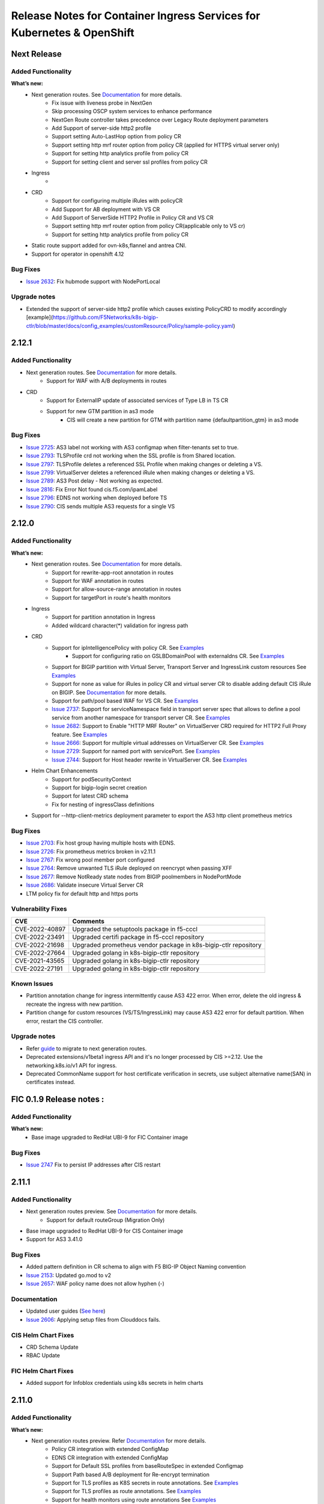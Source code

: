 Release Notes for Container Ingress Services for Kubernetes & OpenShift
=======================================================================

Next Release
-------------

Added Functionality
```````````````````
**What’s new:**
    * Next generation routes. See `Documentation <https://github.com/F5Networks/k8s-bigip-ctlr/tree/master/docs/config_examples/next-gen-routes>`_ for more details.
        * Fix issue with liveness probe in NextGen
        * Skip processing OSCP system services to enhance performance
        * NextGen Route controller takes precedence over Legacy Route deployment parameters
        * Add Support of server-side http2 profile
        * Support setting Auto-LastHop option from policy CR
        * Support setting http mrf router option from policy CR (applied for HTTPS virtual server only)
        * Support for setting http analytics profile from policy CR
        * Support for setting client and server ssl profiles from policy CR
    * Ingress
        *
    * CRD
        * Support for configuring multiple iRules with policyCR
        * Add Support for AB deployment with VS CR
        * Add Support of ServerSide HTTP2 Profile in Policy CR and VS CR
        * Support setting http mrf router option from policy CR(applicable only to VS cr)
        * Support for setting http analytics profile from policy CR
    * Static route support added for ovn-k8s,flannel and antrea CNI.
    * Support for operator in openshift 4.12
Bug Fixes
````````````
* `Issue 2632 <https://github.com/F5Networks/k8s-bigip-ctlr/issues/2632>`_: Fix hubmode support with NodePortLocal

Upgrade notes
``````````````
* Extended the support of server-side http2 profile which causes existing PolicyCRD to modify accordingly [example](https://github.com/F5Networks/k8s-bigip-ctlr/blob/master/docs/config_examples/customResource/Policy/sample-policy.yaml)


2.12.1
-------------

Added Functionality
```````````````````
* Next generation routes. See `Documentation <https://github.com/F5Networks/k8s-bigip-ctlr/tree/master/docs/config_examples/next-gen-routes>`_ for more details.
    * Support for WAF with A/B deployments in routes
* CRD
    * Support for ExternalIP update of associated services of Type LB in TS CR
    * Support for new GTM partition in as3 mode
        * CIS will create a new partition for GTM with partition name {defaultpartition_gtm} in as3 mode

Bug Fixes
````````````
* `Issue 2725 <https://github.com/F5Networks/k8s-bigip-ctlr/issues/2725>`_: AS3 label not working with AS3 configmap when filter-tenants set to true.
* `Issue 2793 <https://github.com/F5Networks/k8s-bigip-ctlr/issues/2793>`_: TLSProfile crd not working when the SSL profile is from Shared location.
* `Issue 2797 <https://github.com/F5Networks/k8s-bigip-ctlr/issues/2797>`_: TLSProfile deletes a referenced SSL Profile when making changes or deleting a VS.
* `Issue 2799 <https://github.com/F5Networks/k8s-bigip-ctlr/issues/2799>`_: VirtualServer deletes a referenced iRule when making changes or deleting a VS.
* `Issue 2789 <https://github.com/F5Networks/k8s-bigip-ctlr/issues/2789>`_: AS3 Post delay - Not working as expected.
* `Issue 2816 <https://github.com/F5Networks/k8s-bigip-ctlr/issues/2816>`_: Fix Error Not found cis.f5.com/ipamLabel
* `Issue 2796 <https://github.com/F5Networks/k8s-bigip-ctlr/issues/2796>`_: EDNS not working when deployed before TS
* `Issue 2790 <https://github.com/F5Networks/k8s-bigip-ctlr/issues/2790>`_: CIS sends multiple AS3 requests for a single VS

2.12.0
-------------

Added Functionality
```````````````````
**What’s new:**
    * Next generation routes. See `Documentation <https://github.com/F5Networks/k8s-bigip-ctlr/tree/master/docs/config_examples/next-gen-routes>`_ for more details.
        * Support for rewrite-app-root annotation in routes
        * Support for WAF annotation in routes
        * Support for allow-source-range annotation in routes
        * Support for targetPort in route's health monitors
    * Ingress
        * Support for partition annotation in Ingress
        * Added wildcard character(*) validation for ingress path
    * CRD
        * Support for ipIntelligencePolicy with policy CR. See `Examples <https://github.com/F5Networks/k8s-bigip-ctlr/blob/master/docs/config_examples/customResource/Policy/sample-policy.yaml>`_
            * Support for configuring ratio on GSLBDomainPool with externaldns CR. See `Examples <https://github.com/F5Networks/k8s-bigip-ctlr/blob/master/docs/config_examples/customResource/ExternalDNS/externaldns-pool-ratio.yaml>`_
        * Support for BIGIP partition with Virtual Server, Transport Server and IngressLink custom resources See `Examples <https://github.com/F5Networks/k8s-bigip-ctlr/tree/master/docs/config_examples/customResource/VirtualServer/partition>`_
        * Support for none as value for iRules in policy CR and virtual server CR to disable adding default CIS iRule on BIGIP. See `Documentation <https://github.com/F5Networks/k8s-bigip-ctlr/tree/master/docs/config_examples/customResource>`_ for more details.
        * Support for path/pool based WAF for VS CR. See `Examples <https://github.com/F5Networks/k8s-bigip-ctlr/tree/master/docs/config_examples/customResource/VirtualServer/pool-waf>`_
        * `Issue 2737 <https://github.com/F5Networks/k8s-bigip-ctlr/issues/2737>`_: Support for serviceNamespace field in transport server spec that allows to define a pool service from another namespace for transport server CR. See `Examples <https://github.com/F5Networks/k8s-bigip-ctlr/tree/master/docs/config_examples/customResource/TransportServer/serviceNamespace>`_
        * `Issue 2682 <https://github.com/F5Networks/k8s-bigip-ctlr/issues/2682>`_: Support to Enable "HTTP MRF Router" on VirtualServer CRD required for HTTP2 Full Proxy feature. See `Examples <https://github.com/F5Networks/k8s-bigip-ctlr/tree/master/docs/config_examples/customResource/VirtualServer/HttpMrfRoutingEnabled>`_
        * `Issue 2666 <https://github.com/F5Networks/k8s-bigip-ctlr/issues/2666>`_: Support for multiple virtual addresses on VirtualServer CR. See `Examples <https://github.com/F5Networks/k8s-bigip-ctlr/tree/master/docs/config_examples/customResource/VirtualServer/virtual-with-multiplevip/>`_
        * `Issue 2729 <https://github.com/F5Networks/k8s-bigip-ctlr/issues/2729>`_: Support for named port with servicePort. See `Examples <https://github.com/F5Networks/k8s-bigip-ctlr/tree/master/docs/config_examples/customResource/VirtualServer/virtual-with-named-port>`_
        * `Issue 2744 <https://github.com/F5Networks/k8s-bigip-ctlr/issues/2744>`_: Support for Host header rewrite in VirtualServer CR. See `Examples <https://github.com/F5Networks/k8s-bigip-ctlr/tree/master/docs/config_examples/customResource/VirtualServer/HostRewrite>`_
    * Helm Chart Enhancements
        * Support for podSecurityContext
        * Support for bigip-login secret creation
        * Support for latest CRD schema
        * Fix for nesting of ingressClass definitions
    * Support for --http-client-metrics deployment parameter to export the AS3 http client prometheus metrics

Bug Fixes
`````````
* `Issue 2703 <https://github.com/F5Networks/k8s-bigip-ctlr/issues/2703>`_: Fix host group having multiple hosts with EDNS.
* `Issue 2726 <https://github.com/F5Networks/k8s-bigip-ctlr/issues/2726>`_: Fix prometheus metrics broken in v2.11.1
* `Issue 2767 <https://github.com/F5Networks/k8s-bigip-ctlr/issues/2767>`_: Fix wrong pool member port configured
* `Issue 2764 <https://github.com/F5Networks/k8s-bigip-ctlr/issues/2764>`_: Remove unwanted TLS iRule deployed on reencrypt when passing XFF
* `Issue 2677 <https://github.com/F5Networks/k8s-bigip-ctlr/issues/2677>`_: Remove NotReady state nodes from BIGIP poolmembers in NodePortMode
* `Issue 2686 <https://github.com/F5Networks/k8s-bigip-ctlr/issues/2686>`_: Validate insecure Virtual Server CR
* LTM policy fix for default http and https ports

Vulnerability Fixes
```````````````````
+------------------+------------------------------------------------------------------+
| CVE              | Comments                                                         |
+==================+==================================================================+
| CVE-2022-40897   | Upgraded the setuptools package in f5-cccl                       |
+------------------+------------------------------------------------------------------+
| CVE-2022-23491   | Upgraded certifi package in f5-cccl repository                   |
+------------------+------------------------------------------------------------------+
| CVE-2022-21698   | Upgraded prometheus vendor package in k8s-bigip-ctlr repository  |
+------------------+------------------------------------------------------------------+
| CVE-2022-27664   | Upgraded golang in k8s-bigip-ctlr repository                     |
+------------------+------------------------------------------------------------------+
| CVE-2021-43565   | Upgraded golang in k8s-bigip-ctlr repository                     |
+------------------+------------------------------------------------------------------+
| CVE-2022-27191   | Upgraded golang in k8s-bigip-ctlr repository                     |
+------------------+------------------------------------------------------------------+

Known Issues
`````````````
* Partition annotation change for ingress intermittently cause AS3 422 error. When error, delete the old ingress & recreate the ingress with new partition.
* Partition change for custom resources (VS/TS/IngressLink) may cause AS3 422 error for default partition. When error, restart the CIS controller.

Upgrade notes
``````````````
* Refer `guide <https://github.com/F5Networks/k8s-bigip-ctlr/blob/master/docs/config_examples/next-gen-routes/migration-guide.md>`_ to migrate to next generation routes.
* Deprecated extensions/v1beta1 ingress API and it's no longer processed by CIS >=2.12. Use the networking.k8s.io/v1 API for ingress.
* Deprecated CommonName support for host certificate verification in secrets,  use subject alternative name(SAN) in certificates instead.

FIC 0.1.9 Release notes :
-------------------------

Added Functionality
```````````````````
**What’s new:**
    * Base image upgraded to RedHat UBI-9 for FIC Container image

Bug Fixes
````````````
* `Issue 2747 <https://github.com/F5Networks/k8s-bigip-ctlr/issues/2747>`_ Fix to persist IP addresses after CIS restart


2.11.1
------

Added Functionality
```````````````````
* Next generation routes preview. See `Documentation <https://github.com/F5Networks/k8s-bigip-ctlr/tree/master/docs/config_examples/next-gen-routes>`_ for more details.
    * Support for default routeGroup (Migration Only)
* Base image upgraded to RedHat UBI-9 for CIS Container image
* Support for AS3 3.41.0

Bug Fixes
`````````
* Added pattern definition in CR schema to align with F5 BIG-IP Object Naming convention
* `Issue 2153 <https://github.com/F5Networks/k8s-bigip-ctlr/issues/2153>`_: Updated go.mod to v2
* `Issue 2657 <https://github.com/F5Networks/k8s-bigip-ctlr/issues/2657>`_: WAF policy name does not allow hyphen (-)

Documentation
`````````````
* Updated user guides (`See here <https://github.com/F5Networks/k8s-bigip-ctlr/tree/master/docs/user_guides/README.md>`_)
* `Issue 2606 <https://github.com/F5Networks/k8s-bigip-ctlr/issues/2606>`_: Applying setup files from Clouddocs fails.

CIS Helm Chart Fixes
````````````````````
* CRD Schema Update
* RBAC Update

FIC Helm Chart Fixes
````````````````````
* Added support for Infoblox credentials using k8s secrets in helm charts


2.11.0
-------------

Added Functionality
```````````````````
**What’s new:**
    * Next generation routes preview. Refer `Documentation <https://github.com/F5Networks/k8s-bigip-ctlr/tree/master/docs/config_examples/next-gen-routes>`_ for more details.
        * Policy CR integration with extended ConfigMap
        * EDNS CR integration with extended ConfigMap
        * Support for Default SSL profiles from baseRouteSpec in extended Configmap
        * Support Path based A/B deployment for Re-encrypt termination
        * Support for TLS profiles as K8S secrets in route annotations. See `Examples <https://github.com/F5Networks/k8s-bigip-ctlr/tree/master/docs/config_examples/next-gen-routes/routes>`_
        * Support for TLS profiles as route annotations. See `Examples <https://github.com/F5Networks/k8s-bigip-ctlr/tree/master/docs/config_examples/next-gen-routes/routes>`_
        * Support for health monitors using route annotations See `Examples <https://github.com/F5Networks/k8s-bigip-ctlr/tree/master/docs/config_examples/next-gen-routes/routes>`_
        * Support to create Health Monitor from the pod liveness probe for routes. Refer `Documentation <https://github.com/F5Networks/k8s-bigip-ctlr/tree/master/docs/config_examples/next-gen-routes>`_ for more details
    * CRD
        * CIS configures GTM configuration in default partition
        * Pool reselect support for VS and TS. `Example for VS <https://github.com/F5Networks/k8s-bigip-ctlr/tree/master/docs/config_examples/customResource/VirtualServer/pool-reselect/vs-with-pool-reselect.yaml>`_ ,
          `Example for TS <https://github.com/F5Networks/k8s-bigip-ctlr/tree/master/docs/config_examples/customResource/TransportServer/tcp-transport-server.yaml>`_
        * Support for allowVlans with policy CR.
        * Support for --cccl-gtm-agent deployment parameter to set the gtm agent
        * Support to provide the same VIP for TS and VS CRs using hostGroup. See `Examples <https://github.com/F5Networks/k8s-bigip-ctlr/tree/master/docs/config_examples/customResource/VirtualServer/virtual-with-hostGroup>`_
        * :issues:`2420` Support for nodeMemberLabel in Transport Server pool. See `Examples <https://github.com/F5Networks/k8s-bigip-ctlr/tree/master/docs/config_examples/customResource/TransportServer/>`_
        * :issues:`2469` Support for virtual server grouping by hostgroup across namespaces.From 2.11, hostGroup should be unique across namespaces.See `Examples <https://github.com/F5Networks/k8s-bigip-ctlr/tree/master/docs/config_examples/customResource/VirtualServer/virtual-with-hostGroup>`_
        * :issues:`2585` Support for multiple clientssl & serverssl profiles in TLS Profiles. See `Examples <https://github.com/F5Networks/k8s-bigip-ctlr/tree/master/docs/config_examples/customResource/VirtualServer/virtual-with-hostGroup>`_
        * :issues:`2637` Support for custom persistence profile. See `Examples <https://github.com/F5Networks/k8s-bigip-ctlr/tree/master/docs/config_examples/customResource/VirtualServer/persistenceProfile>`_

    * Ingress
        * Support for Translate Address annotation in ingress.
        * Support for sslProfile in HTTPS health monitors for ingress. `Examples <https://github.com/F5Networks/k8s-bigip-ctlr/tree/master/docs/config_examples/ingress/networkingV1/>`_

Bug Fixes
````````````
* :issues:`2581` IPAM to provide the same IP for different TS
* :issues:`2586` Update ExternalIP of associated services of Type LB for VS and IngressLink CR
* :issues:`2609` TargetPort support for string with NPL
* :issues:`2626` Process IngressLink on K8S node update
* Fix to remove old ingress monitor when type gets modified
* Fix to send AS3 declaration for the recreated domain after IPAM controller restart

FIC Helm Chart Fixes
``````````````````````
* :issues:`130` IPAM Helm Deployment strategy should be recreate


2.10.1
-------------
Bug Fixes
````````````
* Fix to monitor NGINX+ service changes
* :issues:`2582` Fix issue with inconsistent pool names for VS
* :issues:`2596` Fix invalid property name with serviceAddress
* :issues:`2570` Fix for TLSProfile doesn't get updated when K8s secret changes
* :issues:`2394` Fix to set ingress https monitor send string
* :issues:`2549` Fix trafficGroup regex
* :issues:`2492` Fix for shared pool not working in nodePort mode


2.10.0
-------------

Added Functionality
```````````````````

**What’s new:**
    * Next generation routes preview. Refer `Documentation <https://github.com/F5Networks/k8s-bigip-ctlr/tree/master/docs/config_examples/next-gen-routes>`_ for more details
        * Added new base config block for TLSCiphers in global extended ConfigMap. See `Examples <https://github.com/F5Networks/k8s-bigip-ctlr/tree/master/docs/config_examples/next-gen-routes/configmap>`_
        * Support for namespaceLabel in global extended ConfigMap. See `Examples <https://github.com/F5Networks/k8s-bigip-ctlr/tree/master/docs/config_examples/next-gen-routes/configmap>`_
        * Support for BigIP ClientSSL/ServerSSL profile reference in global extended ConfigMap. See `Examples <https://github.com/F5Networks/k8s-bigip-ctlr/tree/master/docs/config_examples/next-gen-routes/configmap>`_
        * Support for allowSourceRange in global & local extended ConfigMap. See `Examples <https://github.com/F5Networks/k8s-bigip-ctlr/tree/master/docs/config_examples/next-gen-routes/configmap>`_
        * rewrite-target-url support via route annotations. See `Examples <https://github.com/F5Networks/k8s-bigip-ctlr/tree/master/docs/config_examples/next-gen-routes/routes>`_
        * Load Balancing support via route annotation. See `Examples <https://github.com/F5Networks/k8s-bigip-ctlr/tree/master/docs/config_examples/next-gen-routes/routes>`_
        * Support for AB Deployment in routes
    * CRD:
        * allowSourceRange support for VirtualServer CRs and Policy CRs. See `Examples <https://github.com/F5Networks/k8s-bigip-ctlr/tree/master/docs/config_examples/customResource/>`_
        * Added support for TCP Health Monitor support in VS CRs. See `Examples <https://github.com/F5Networks/k8s-bigip-ctlr/tree/master/docs/config_examples/customResource/VirtualServer/HealthMonitor>`_
        * Added support for multiple monitors in VS and TS CRs. See `Examples <https://github.com/F5Networks/k8s-bigip-ctlr/tree/master/docs/config_examples/customResource/`_
        * SCTP support for Transport Server Custom Resource. See `Examples <https://github.com/F5Networks/k8s-bigip-ctlr/tree/master/docs/config_examples/customResource/TransportServer>`_
        * :issues:`2201` Support for linking existing health monitor on bigip with virtualSever and TransportServer CRs. See `Examples <https://github.com/F5Networks/k8s-bigip-ctlr/tree/master/docs/config_examples/customResource/>`_
        * :issues:`2361` Allow monitoring of an alias port in VirtualServer and TransportServer. See `Examples <https://github.com/F5Networks/k8s-bigip-ctlr/tree/master/docs/config_examples/customResource/>`_
        * :issues:`1933` Added serviceNamespace field in Pools for VirtualServer CR that allows to define a pool service from another namespace in a Virtual server CR.
          See `Examples <https://github.com/F5Networks/k8s-bigip-ctlr/tree/master/docs/config_examples/customResource/>`_

    * Ingress:
        * Added support to configure netmask for Virtual Server for Ingress. See `Examples <https://github.com/F5Networks/k8s-bigip-ctlr/tree/master/docs/config_examples/ingress/>`_
    * Support for Cilium CNI (>=v1.12.0) in kubernetes cluster
    * Support for --log-file deployment parameter to store the CIS logs in a file
    * Support for AS3 3.38.0
    * Support for operator in openshift 4.10 & openshift 4.11


Bug Fixes
````````````
* Fix CIS continuous processing of ingress belonging to unmanaged ingress class
* :issues:`2325` Supporting Prometheus service in CRDs
* :issues:`2158` CIS send logs to file from container
* :issues:`2345` CIS crash due to Route Profiles
* :issues:`2507` Monitor name by accident includes health check command
* :issues:`2413` Hyphens/dashes not allowed in VirtualServer pool path


2.9.1
-------------

CIS Compatibility
```````````````````
**CIS is now compatible with:**
    * Kubernetes 1.23
    * OCP 4.10 with OVN & SDN CNI

Bug Fixes
````````````
* :issues:`2336` Fix confusing EDNS Pool name
* :issues:`2337` Fix for EDNS pool deletion with invalid server config
* :issues:`2484` Fix scalability issue of LB services with IPAM processing
* :issues:`2464` Fix pool members empty issue with HubMode
* :issues:`2308` Fix ARP deletion in filter-tenant mode
* Fix Invalid traffic Allow in Ingress with Custom HTTP Port

CIS Helm Chart Fixes
``````````````````````
* :issues:`2422` Fix securityContext wrong indentation
* :issues:`2434` Helm install values.yaml results in a bad image format
* Updated links in helm values.yaml documentation

FIC Helm Chart Fixes
``````````````````````
* :issues:`104` Fix modifying invalid ipamLabel for a typeLB service
* :issues:`96` Added PVC creation to Helm charts
* :issues:`102` Added tolerations support with Helm charts
* Added support for multiple infoblox labels with Helm charts


2.9.0
-------------
Added Functionality
```````````````````

**What’s new:**
    * Next generation routes preview. Refer `Documentation <https://github.com/F5Networks/k8s-bigip-ctlr/tree/master/docs/config_examples/next-gen-routes>`_ for more details
        * Multiple VIP and partition support for routes
    * CRD:
        * LoadBalancingMethod support for VirtualServer and TransportServer CRs. See `Examples <https://github.com/F5Networks/k8s-bigip-ctlr/tree/master/docs/config_examples/customResource/>`_
        * DoS Protection Profile support for VirtualServer, TransportServer and Policy CRs. See `Examples <https://github.com/F5Networks/k8s-bigip-ctlr/tree/master/docs/config_examples/customResource/>`_
        * Bot Defense Profile support for VirtualServer and Policy CRs. See `Examples <https://github.com/F5Networks/k8s-bigip-ctlr/tree/master/docs/config_examples/customResource/>`_
        * Protocol profile(client) support for TransportServer and Policy CRs. See `Examples <https://github.com/F5Networks/k8s-bigip-ctlr/tree/master/docs/config_examples/customResource/>`_
        * OneConnect profile support added for VirtualServer CRs. See `Examples <https://github.com/F5Networks/k8s-bigip-ctlr/tree/master/docs/config_examples/customResource/>`_
        * Custom TCP Client and Server profile support added for VirtualServer, TransportServer and Policy CRs. See `Examples <https://github.com/F5Networks/k8s-bigip-ctlr/tree/master/docs/config_examples/customResource/>`_
        * SNAT pool name support in Policy CR for VirtualServer, TransportServer CRs. See `Example <https://raw.githubusercontent.com/F5Networks/k8s-bigip-ctlr/master/docs/config_examples/customResource/Policy/sample-policy.yaml>`_
        * Custom pool name support in VirtualServer and TransportServer CRs. See `Example <https://github.com/F5Networks/k8s-bigip-ctlr/tree/master/docs/config_examples/customResource/VirtualServer/customPoolName>`_
        * GTM global-availability LB method and order precedence support with EDNS CRs. See `Examples <https://github.com/sravyap135/k8s-bigip-ctlr/tree/master/docs/config_examples/customResource/ExternalDNS>`_
    * Service Type LoadBalancer:
        * SCTP protocol support in Services of type LoadBalancer. See `official documentation <https://kubernetes.io/docs/concepts/services-networking/network-policies/#sctp-support>`_
        * Added support for attaching Policy CRD as an annotation
            * SNAT pool name support in policy CR. See `Examples <https://github.com/F5Networks/k8s-bigip-ctlr/tree/master/docs/config_examples/customResource/>`_
    * ConfigMap:
        * :issues:`2326` Support for Configmap resource with NodePortLocal mode
    * Routes :
        * Added support for route admit status for rejected legacy and next gen routes

    * Added support for AS3 3.36, OCP 4.9
* Helm Chart Enhancements:
    * Support for latest CRD schema
    * issues:`2387` Inconsistent use of value in f5-bigip-ctlr helm chart

Bug Fixes
````````````
* :issues:`2224` Selecting Load Balancing method on VS CRD
* :issues:`2323` Fixed file and examples links in ingresslink document
* :issues:`2151` Fix for adding unique pool members only to AS3 declaration with AS3 configmap
* SR : Added fix for CIS crash with routes
* Fix for different service Port and target port with CRs

Upgrade notes
``````````````
* Some of the new features require an update to Custom resource definition file.

FIC 0.1.8 Release notes :
-------------------------
Added Functionality
```````````````````
* Support for label with multiple IP ranges with comma seperated values :issues:`101`. See `documentation <https://raw.githubusercontent.com/F5Networks/f5-ipam-controller/main/docs/config_examples/f5-ip-provider/ipv4-addr-range-default-provider-deployment.yaml>`_

Bug Fixes
````````````
* :issues:`115` Reference handled properly in Database table

Known Issues
`````````````
* Appending new pool to existing range using the comma operator triggers FIC to reassign the newIP with new IP pool for the corresponding ipamLabel domains/keys


2.8.1
-------------
Bug Fixes
````````````
* :issues: 2030  Changes to Ingress resource ServicePort are now reflected on BIG-IP.
* :issues: 2205  Bulk deletion of EDNS handled properly.
* :issues: 2255  ServicePort is now optional and multi-port service handled properly in ConfigMaps.
* :issues: 2164  CIS properly updates configuration in BIGIP when configured with agent CCCL and log-level DEBUG.
* :issues: 2191  CIS properly logs iApps when configured with agent CCCL.
* :issues: 2220  CRD VirtualServer status reported correctly when using hostGroup.
* :issues: 2209  ConfigMap errors logs now contain ConfigMap name and namespace.
* SR - CIS configured in CCCL agent mode properly updates BIG-IP when there are no backend pods to iApps ConfigMaps

FIC Bug Fixes
````````````````
* :issues: 98  IPAM Storage initialisation handled properly.

2.8.0
-------------
Added Functionality
```````````````````

**What’s new:**
    * CRD:
        * Persistence Profile support for VirtualServer, TransportServer and Policy CRs. See `Examples <https://github.com/F5Networks/k8s-bigip-ctlr/tree/master/docs/config_examples/customResource/>`_
        * Added support for host in TransportServer and IngressLink CR. See `Examples <https://github.com/F5Networks/k8s-bigip-ctlr/tree/master/docs/config_examples/customResource/>`_
        * Added support for multiple health monitors in EDNS resource, Refer `Documentation <https://github.com/F5Networks/k8s-bigip-ctlr/tree/master/docs/config_examples/customResource/ExternalDNS>`_
    * NodePortLocal(NPL) Antrea CNI feature support added to Ingress and Virtual Server Custom Resource, Refer `Documentation <https://github.com/F5Networks/k8s-bigip-ctlr/tree/master/docs/config_examples/NodePortLocal>`_
    * Helm Chart Enhancements:
        * Support for latest CRD schema

Bug Fixes
````````````
* Added fix for processing oldest route when same host and path in routes
* Added fix for cis crash with routes
* :issues: 2212  Fix ExternalDNS adds both VSs to a Wide IP pool with using "httpTraffic: allow" with VS CR
* :issues: 2221  Fixed Error in CIS logs while deleting multiple VS CRD
* :issues: 2222  Fix deleting VirtualServer using hostGroup
* :issues: 2233  TS and VS CRD don't detect the pool members for grafana service
* :issues: 2234  Fix for CIS crash with subsequent creation and deletion of wrong ConfigMap
* :issues: 2077  CIS deletes all existing ARP on restart and recreates it, which affects traffic

2.7.1
-------------
Bug Fixes
````````````
* Optimized processing of ConfigMaps with FilterTenants enabled
* Added support for multihost VS policy rules for same path and service backend combination
* Improved error handling with EDNS Custom resource
* :issues: 1872 Support protocol UDP in Services of type LoadBalancer
* :issues: 1918 ExternalDNS adds both VSs to a Wide IP pool
* :issues: 2051 Fix AS3 Postdelay issue when error occurs
* :issues: 2077 Fix recreating ARPs when CIS restarts
* :issues: 2172 Fix Endpoint NodeName validation issue
* Helm Chart Enhancements:
    - issues: 2184 Helm Chart ClusterRole does not have correct permissions

FIC Enhancements
````````````````
* Added support for FIC installation using Helm Charts, Refer `Documentation <https://github.com/F5Networks/f5-ipam-controller/blob/main/helm-charts/f5-ipam-controller/README.md>`_
* Added support for FIC installation using OpenShift Operator

Known issues
````````````
* CIS does not delete the arp entries immediately from BigIP, When we remove all the endpoints for a service in cccl mode,
* Unable to pass multiple infoblox labels to FIC helm charts & OpenShit Operator
* Deletion of EDNS resource not removing Wide IP config from BigIP intermittently
* CIS sends the failed tenant declaration every 30 secs with filter-tenant parameter when a 422 error occurs in as3 response

Upgrade notes
``````````````
* Moving from CIS > 2.6 with IPAM, see troubleshooting guide for IPAM issue ``ipams.fic.f5.com not found``. Refer `Troubleshooting Section <https://github.com/F5Networks/f5-ipam-controller/blob/main/docs/faq/README.md>`_
* Moving to CIS > 2.4.1 requires update to RBAC and CR schema definition before upgrade. See `RBAC <https://raw.githubusercontent.com/F5Networks/k8s-bigip-ctlr/master/docs/config_examples/rbac/clusterrole.yaml>`_ and `CR schema <https://raw.githubusercontent.com/F5Networks/k8s-bigip-ctlr/master/docs/config_examples/customResourceDefinitions/customresourcedefinitions.yml>`_


2.7.0
-------------
Added Functionality
```````````````````

**What’s new:**
    * CRD:
        * Policy CR support for VirtualServer and TransportServer CR. `Examples <https://github.com/F5Networks/k8s-bigip-ctlr/tree/master/docs/config_examples/customResource/Policy>`_
        * Support for L3 WAF, L7 Firewall policy and various profiles.
        * IPv6 address support for VirtualServer, TransportServer CR and ServiceTypeLB service. `Examples <https://raw.githubusercontent.com/F5Networks/k8s-bigip-ctlr/master/docs/config_examples/customResource/VirtualServer/virtual-server-name-address/custom-ipv6-virtual-server-address.yaml>`_
        * Wildcard domain name support with TLSProfile and VirtualServer. `Examples <https://github.com/F5Networks/k8s-bigip-ctlr/tree/master/docs/config_examples/customResource/VirtualServer/virtual-with-wildcard-domain>`_
        * Multi-host support in VirtualServer CR using hostgroup parameter. `Examples <https://github.com/F5Networks/k8s-bigip-ctlr/tree/master/docs/config_examples/customResource/VirtualServer/virtual-with-hostGroup>`_
        * New Status column for VirtualServer and TransportServer CR. `GitHub issue <https://github.com/F5Networks/k8s-bigip-ctlr/issues/1659>`_
        * EDNS:
            * TCP type monitor support for EDNS
            * Renamed EDNS resource name from externaldnss to externaldns. `CRD definition <https://github.com/F5Networks/k8s-bigip-ctlr/blob/master/docs/config_examples/customResourceDefinitions/customresourcedefinitions.yml#L370>`_
    * ConfigMap:
        * Tenant based AS3 declarations support for configmaps using ``--filter-tenants`` deployment option.
    * Ingress:
        * Named service port reference for ingresses. `GitHub issue <https://github.com/F5Networks/k8s-bigip-ctlr/issues/2031>`_
    * Helm Charts:
        * Support for latest CRD schema

**CIS is now compatible with:**
    * Kubernetes 1.22
    * OCP 4.9 with OVN
    * AS3 3.30

Bug Fixes
````````````
* :issues:1684 [EDNS] CIS tries to remove non-existing monitor from GTM pool
* :issues:1873 Enable /metrics endpoint with crd mode
* :issues:1916 Display IPAM provided IPaddress for TransportServer
* :issues:2014 Allow type LoadBalancer with different TargetPort and Port values
* :issues:2016,2102 Fix for crash while validating secrets
* :issues:2025 Support 'sni-server-name' for GTM HTTPS Monitor
* :issues:2087 Enable nodeMemberLabel regex to support common node labels
* :issues:2053 Remove ECDSA cert SNI support for OpenShift Routes - Revert :issue:1723
* Restructured docs examples directory
* Improved performance while processing VS, services and endpoint resources

Note
````
* Renamed EDNS resource name from externaldnss to externaldns. Refer to latest EDNS CRD definition `here <https://github.com/F5Networks/k8s-bigip-ctlr/blob/master/docs/config_examples/customResourceDefinitions/customresourcedefinitions.yml#L370>`_. This latest EDNS schema is compatible only with CIS version >=2.7.0
* Validated IPv6 with calico CNI on k8s 1.22 setup
* Log4j vulnerability does not impact CIS and FIC code base ☺️

Known issues
````````````
* Policy CRD integration with TS CRD has few issues.
* Wildcard hostname in VS CRD doesn’t match the parent domain
* When root domain and wildcard domain refer to same VSAddress, CIS is not working as expected

FIC 0.1.6 Release notes :
-------------------------
Added Functionality
```````````````````
* IPv6 address range configuration support with default f5-ip-provider. `Example <https://raw.githubusercontent.com/F5Networks/f5-ipam-controller/main/docs/config_examples/f5-ip-provider/ipv6-addr-range-default-provider-deployment.yaml>`_


2.6.1
-------------
Bug Fixes
`````````
* Added the complete path for datagroups in http redirect irule
* Added RouteDomain support for AS3 resources
* :issues: 2032 EDNS will not work if both Virtual Server CRD and EDNS CRD applied at the same time
* :issues: 2012 Invalid Pool Name passed to AS3
* :issues: 1931 Cannot disable IngressClass in HelmChart
* :issues: 1911 CIS delete all exist vs when cis pod restarting
* :issues: 1792 EDNS fails to link WIP to Pool, error says "last-resort-pool" needs value in bipctrl log

2.6.0
-------------
Added Functionality
```````````````````
* CIS now compatible with OpenShift 4.8.12
  - Validated with OpenShift SDN and OVN-Kubernetes with hybridOverlay.
* CIS supports IP address assignment to IngressLink Custom Resources using F5 IPAM Controller(See `documentation <https://github.com/F5Networks/k8s-bigip-ctlr/tree/master/docs/config_examples/customResource/IngressLink/ingressLink-with-ipamLabel>`_)
* CIS validates IPV6 address in bigip-url & gtm-bigip-url parameter

Bug Fixes
`````````
* :issues: 1679 CIS requires GTM parameter in CIS declaration even if GTM runs on the same BIG-IP
* :issues:1888 Unable to upgrade from 2.2.0 (or below) to 2.2.1 (or above)
* :issues: 1941 CIS 2.5 output DEBUG log even with --log-level=INFO configured
* Fixes issue with deletion of monitor with EDNS custom resource deletion


Performance Improvements
````````````````````````
* Improved EDNS Performance
  New VirtualServer creation triggers processing of only associated EDNS resources.
* Improved ingress Performance

Known Issues
````````````
* EDNS with https monitor is not properly supported.


F5 IPAM Controller v0.1.5
`````````````````````````
Added Functionality
```````````````````
* F5 IPAM Controller supports InfoBlox (See `FIC release notes <https://github.com/F5Networks/f5-ipam-controller/blob/main/docs/RELEASE-NOTES.rst>`_)


2.5.1
-------------

Bug Fixes
`````````
* :issues: 1921 Plain text login and password in process status on node that is running controller.
* :issues: 1849 Fix VirtualServer CRD processing which share same IP and different port.
* CIS now supports:
    * Deletion of old F5IPAM CR which is not in use.
    * Skipping certificate validation for passthrough routes.
    * Update/delete of Ingress V1 annotation with shared IP.
* OpenShift operator doesn't fail to install multiple CIS instances due to already existing CRD's.


Vulnerability Fixes
```````````````````
+------------------+------------------------------------------------------------------+
| CVE              | Comments                                                         |
+==================+==================================================================+
| CVE-2019-19794   | Upgraded the miekg Go DNS package in CIS repository              |
+------------------+------------------------------------------------------------------+

2.5.0
-------------

Added Functionality
```````````````````
* CIS now compatible with:
    - Kubernetes 1.21
    - OpenShift 4.7.13 with OpenShift SDN
    - AS3 3.28

* Added support for:
    - Multiport Service and Health Monitor for Service type LoadBalancer in CRD mode. Refer for `examples <https://github.com/F5Networks/k8s-bigip-ctlr/tree/master/docs/config_examples/customResource/serviceTypeLB>`_.
    - :issues: 1824 Support for Kubernetes networking.k8s.io/v1 Ingress and IngressClass. Refer for `examples <https://github.com/F5Networks/k8s-bigip-ctlr/tree/master/docs/config_examples/ingress/networkingV1>`_.
    - For networking.k8s.io/v1 Ingress, add multiple BIGIP SSL client profiles with annotation ``virtual-server.f5.com/clientssl``. Refer for `examples <https://github.com/F5Networks/k8s-bigip-ctlr/tree/master/docs/config_examples/ingress/networkingV1>`_.
    - OpenShift route annotations ``virtual-server.f5.com/rewrite-app-root`` (`examples <https://raw.githubusercontent.com/F5Networks/k8s-bigip-ctlr/master/docs/config_examples/routes/sample-route-rewrite-app-root.yaml>`_) and ``virtual-server.f5.com/rewrite-target-url`` (`examples <https://raw.githubusercontent.com/F5Networks/k8s-bigip-ctlr/master/docs/config_examples/routes/sample-route-rewrite-target-url.yaml>`_) with agent AS3.
    - :issues: 1570 iRule reference in TransportServer CRD.  Refer for `examples <https://github.com/F5Networks/k8s-bigip-ctlr/tree/master/docs/config_examples/customResource/TransportServer>`_.
    - CIS deployment configuration options:
         * ``--periodic-sync-interval`` - Configure the periodic sync of Kubernetes resources.
         * ``--hubmode`` - Enable Support for ConfigMaps to monitor services in same and different namespaces.
         * ``--disable-teems`` - Configure to send anonymous analytics data to F5.
* CIS now monitors changes to Kubernetes Secret resource.
* Improved performance while processing Ingress resources.
* CIS in AS3 agent mode now adds default cipher groups to SSL profiles for TLS v1.3.
* CIS now supports `F5 IPAM Controller 0.1.4 <https://github.com/F5Networks/f5-ipam-controller/blob/main/docs/RELEASE-NOTES.rst>`_.

* Helm Chart Enhancements includes:
    - Latest CRD schemas
    - IngressClass installation

Bugs Fixes
``````````
* CIS now properly adds nodes as pool members (in NodePort mode).


Known Issues
````````````
* For improved performance, configure CIS deployment with ``--periodic-sync-interval`` more than 300 seconds. OpenShift Routes with termination Passthrough get processed post this interval.

Before upgrade to 2.5
`````````````````````
* CIS 2.5 supports Kubenetes networking.k8s.io/v1 Ingress and IngressClass. With Kubernetes > 1.18, 
    - Reconfigure CIS `ClusterRole <https://raw.githubusercontent.com/F5Networks/k8s-bigip-ctlr/master/docs/config_examples/rbac/clusterrole.yaml>`_ - we removed `resourceName` to monitor all secrets.
    - Create `IngressClass <https://raw.githubusercontent.com/F5Networks/k8s-bigip-ctlr/master/docs/config_examples/ingress/networkingV1/example-default-ingress-class.yaml>`_ before version upgrade.
* To upgrade CIS using operator in OpenShift, 
    - Install `IngressClass <https://raw.githubusercontent.com/F5Networks/k8s-bigip-ctlr/master/docs/config_examples/ingress/networkingV1/example-default-ingress-class.yaml>`_ manually. 
    - Install `CRDs <https://raw.githubusercontent.com/F5Networks/k8s-bigip-ctlr/master/docs/config_examples/customResourceDefinitions/customresourcedefinitions.yml>`_ manually if using CIS CustomResources (VirtualServer/TransportServer/IngressLink).


F5 IPAM Controller v0.1.4
``````````````````````````

Added Functionality
```````````````````
* F5 IPAM Controller supports InfoBlox (Preview - Available for VirtualServer CR only. See `documentation <https://github.com/F5Networks/f5-ipam-controller/blob/main/README.md>`_).


2.4.1
-------------
Added Functionality
```````````````````
* CIS supports `F5 IPAM Controller 0.1.3 <https://github.com/F5Networks/f5-ipam-controller/blob/main/docs/RELEASE-NOTES.rst>`_.
* Helm Chart Enhancements:
    - Added support for multiple namespace configuration parameter with CIS operator.

Bug Fixes
`````````
* :issues: 1737 Inconsistent ordering of policy rules when adding an Ingress path.
* :issues: 1808 K8S BIG-IP Controller upload old certificate to BIG-IP.
* Stale IPAM CR configuration gets deleted on CIS restart.
* IPAM allocated IP address now populates for VirtualServer under VSAddress column.
* CIS supports endpoints created without nodeNames in Cluster mode for Headless Service.
* Updated helm charts to support IBM platform certification.

Vulnerability Fixes
```````````````````
+------------------+------------------------------------------------------------------+
| CVE              | Comments                                                         |
+==================+==================================================================+
| CVE-2020-36242   | Upgraded cryptography package in f5-common-python repository     |
+------------------+------------------------------------------------------------------+
| CVE-2020-25659   | Upgraded cryptography package in f5-cccl repository              |
+------------------+------------------------------------------------------------------+
| CVE-2020-14343   | Upgraded PyYAML package in f5-cccl repository                    |
+------------------+------------------------------------------------------------------+

Limitations
```````````
Due to changes in the BIG-IP Python API, CIS EDNS no longer functions correctly. EDNS will be moving to the AS3 API in the upcoming release


2.4.0
-------------
Added Functionality
```````````````````
* CIS is now compatible with:
    -  Kubernetes 1.20
* CIS supports IP address assignment to kubernetes service type LoadBalancer using `F5 IPAM Controller <https://github.com/F5Networks/f5-ipam-controller/releases>`__. Refer for `Examples <https://github.com/F5Networks/f5-ipam-controller/blob/main/README.md>`_.
* CIS supports IP address assignment to TransportServer Custom Resources using `F5 IPAM Controller <https://github.com/F5Networks/f5-ipam-controller/releases>`__. Refer for `Examples <https://github.com/F5Networks/f5-ipam-controller/blob/main/README.md>`_.
* Added support for defaultRouteDomain in custom resource mode.
* CIS supports service address reference in VirtualServer and TransportServer Custom Resources.
* Integrated the IngressLink mode with CRD mode.
* CIS supports implicit Health Monitor for IngressLink resource.
* Improved data group handling for VirtualServer custom resource.
* Helm Chart Enhancements:
    - Updated the Custom Resource Definitions for VirtualServer and TransportServer resources.
    - Added the IngressLink Custom Resource installation using Helm charts.
    - Updated the RBAC to support service type LoadBalancer.

Bug Fixes
`````````
* SR - Fix continuous overwrites with iApp in cccl mode.
* :issues: 1573 Added support for type UDP Transport Server CRD.
* :issues: 1723 BIG-IP selects wrong certificate with ECDSA-signed certificate.
* :issues: 1645 Certificate-check added in CISv2.2.2 logs too often.
* :issues: 1730 Partition default_route_domain is being reset while creating VirtualServer via CRD to 0.
* :issues: 1767 HTTPs redirect Data Group entry not cleaned up.

Vulnerability Fixes
```````````````````
+------------------+----------------------------------------------------------------+
| CVE              | Comments                                                       |
+==================+================================================================+
| CVE-2020-1747    | Upgraded the PyYaml package in f5-cccl repository              |
+------------------+----------------------------------------------------------------+
| CVE-2020-25659   | Removed unused package cryptography in f5-cccl repository      |
+------------------+----------------------------------------------------------------+

Limitations
```````````
* :issues: 1508 VXLAN tunnel name starting with prefix "k8s" is not supported. CIS uses prefix "k8s" to differentiate managed and user created resources.


2.3.0
-------------
Added Functionality
```````````````````
* CIS supports IP address assignment to Virtual Server CRD using `F5 IPAM Controller <https://github.com/F5Networks/f5-ipam-controller/releases>`__. Refer for `Examples <https://github.com/F5Networks/f5-ipam-controller/blob/main/README.md>`_.
* CIS allows user to leverage Virtual IP address using either `F5 IPAM Controller <https://github.com/F5Networks/f5-ipam-controller/releases>`__ or virtualServerAddress field in VirtualServer CRD
* Support Passthrough termination for TLS CRD
* Added support for AS3 schema minor versions
* :issues: 1631 Support `caCertificate` for OpenShift Routes
* :issues: 1571 iRule reference for VirtualServer CRDs
* :issues: 1592 :issues:`1621` Enabling VLANS for VirtualServer and TransportServer CRDs
* Updated CR Kind from `NginxCisConnector` to `IngressLink`
* Helm Chart Enhancements:
    - Added Support for `livenessProbe <https://github.com/F5Networks/charts/issues/34>`_, `ReadinessProbe <https://github.com/F5Networks/charts/issues/34>`_, `nodeSelectors <https://github.com/F5Networks/charts/issues/38>`_, `tolerations <https://github.com/F5Networks/charts/issues/38>`_.
    - :issues: 1632  Added Support for skipping CRDs.

Bug Fixes
`````````
* :issues: 1457 Each Client request get logged on BIG-IP when http2-profile associated to VS
* :issues: 1458 CISv2.1.0 does not delete LTM-Policy reset-rule when removed the whitelist-source-range OpenShift annotation
* :issues: 1498 openshift_passthrough_irule could not set the variable "$dflt_pool" correctly when http/2-profile linked to VS
* :issues: 1565 Logs should distinguish configmap and Ingress errors
* :issues: 1641 Debug log sKey.ServiceName in syncVirtualServer
* :issues: 1671 TransportServer assigns wrong pool/service
* SR: CIS fail to update pod arp on BigIP,"Attempted to mutate read-only attribute(s)"
* CIS allowing to access all non-belonging pool members from a single reachable VIP in CRD mode.

Limitations
```````````
* For AB routes HTTP2 traffic does not distribute properly when http2-profile associated to VS
* Workaround for CIS in `IPAM mode <https://github.com/F5Networks/f5-ipam-controller/blob/main/README.md>`_.
* Removing virtualServerAddress field from VSCRD in non-IPAM mode may flush corresponding BIGIP configuration


2.2.3
-------------
Bug Fix
`````````
* :issues: 1646 Virtual Server demoted from CMP when updating to CISv2.2.2


2.2.2
-------------
Added Functionality
```````````````````
* CIS is now compatible with:
    -  OpenShift 4.6.4.
    -  Kubernetes 1.19
    -  BIGIP v16
    -  AS3 3.25.
* CIS handles validation of BIG-IP ClientSSL/ServerSSL.
* Support for error handling in CRDs.

Bug Fixes
`````````
* :issues: 1557 iRule openshift_passthrough_irule logs various TCL errors.
* :issues: 1584 iRule openshift_passthrough_irule logs TCL errors - can't read "tls_extensions_len”.
* :issues: 1602 ConfigMap not working for 2.2.1 but works for 2.2.0.
* SR - CIS now properly handles incorrect configMap with syntax errors.
* CIS now log messages when processing multiple EDNS.
* CIS now handles the duplicate and invalid routes properly.
* CIS now updates global parameters SNAT by every Virtual server pointing to the same hostname.
* CIs handles duplicate path issue with virtual server pointing to same host or virtual address.
* CIS handles MAC address parsing issue with new flannel versions.
* CIS now processes configMap updates properly.


2.2.1
-------------
Added Functionality
```````````````````
* CIS is now compatible with:
    -  OpenShift 4.6.4.
    -  AS3 3.24.
* CIS supports OVN-Kubernetes CNI for Standalone and HA with OSCP 4.5.
* External DNS CRD – Preview available in CRD mode.
    -  Supports single CIS to configure both LTM and GTM configuration.
    -  Supports external DNS for GTM configuration.
    -  Create wide-IP on BigIP using Virtual server CRD's domain name
    -  Multi cluster support for same domain
    -  Health montior support for monitoring GSLB pools
    -  CIS deployment parameter added `--gtm-bigip-url`, `--gtm-bigip-username`, `--gtm-bigip-password` and `--gtm-credentials-directory` for External DNS.
    -  `CRD schema definition for External DNS <https://raw.githubusercontent.com/F5Networks/k8s-bigip-ctlr/master/docs/config_examples/customResourceDefinitions/customresourcedefinitions.yml>`_.
    -  `CRD examples <https://github.com/F5Networks/k8s-bigip-ctlr/tree/master/docs/config_examples/customResource/ExternalDNS>`_.

Bug Fixes
`````````
* :issues: 1464 CIS AS3 does not support k8s services has multiple port.
* :issues: 1391 Expose Kubernetes api services via F5 ingress crashes CIS.
* :issues: 1527 Service Discovery logs not being output.
* SR - Fix for concurrent map read and write with configmap processing.
* SR - Improved performance by skipping the processing of endpoints for unassociated services

Limitations
```````````
* On updating or deleting CIS virtual server CRD's virtualServerAddress for a domain, CIS does not update the GSLB pool members.
* CIS is unable to delete the Wide-IP without Health Monitor.
* CIS is unable to delete the Health Monitor when there are no virtual server CRD available for a domain name.

2.2.0
-------------
Added Functionality
`````````````````````
**Custom Resource Definition (CRD)**

* Multiple ports in a single service.
* `TrasnsportServer` Custom Resource.
* VirtualServer Custom Resource without Host Parameter.
* Share Nodes implementation for CRD, Ingress and Routes.
* WAF Integration.
* SNAT in VirtualServer CRD.
* Option to configure Virtual address port.
* App-Root Rewrite and Path Rewrite.
* Health Monitor for each pool member.
* Option to configure VirtualServer name.
* Nginx CIS connector.
* Namespace label.
* CRD TEEMs Integration.
* Support for AS3 3.23.
* Upgraded AS3 Schema validation version from v3.11.0-3 to v3.18.0-4.
* `CRD Schema <https://raw.githubusercontent.com/F5Networks/k8s-bigip-ctlr/master/docs/config_examples/customResourceDefinitions/customresourcedefinitions.yml>`_.
* `CRD Examples <https://github.com/F5Networks/k8s-bigip-ctlr/tree/master/docs/config_examples/customResource>`_.

Bug Fixes
`````````
**Custom Resource Definition (CRD)**

* Verify the AS3 installation on BIGIP in CRD Mode.
* Streamlined logs.
* Fix unnecessary creation of HTTP VirtulServer when httpTraffic is None.

**Routes**

* Fix FlipFlop of Policy with AB deployment Routes.
* Remove unwanted logs from IRule.

Limitations
```````````
* Modifying VirtualServer address leads to traffic loss intermittently. Delete and re-create the VirtualServer as an alternative.
* VirtualServers with same host and virtualServerAddress should maintain same parameters except pool, tlsProfileName and monitors.

2.1.1
-------------
Added Functionality
`````````````````````
* CIS is now compatible with:
       -   OpenShift 4.5.
       -   AS3 3.21.
* Custom Resource Definition (CRD) – Preview version available with `virtual-server` and `TLSProfile` custom resources.
      - `CRD Doc and Examples <https://github.com/F5Networks/k8s-bigip-ctlr/blob/master/docs/config_examples/customResource/CustomResource.md>`_.
* Custom Resource Definition (CRD) – Added Support for k8s Secrets with TLSProfile Custom Resource.
* Custom Resource Definition (CRD) – Improved the strategy of processing `virtual-server` and `TLSProfile` custom resources.
* Custom Resource Definition (CRD) – Added support for installation using Helm and Operator.
* Custom Resource Definition (CRD) – Streamlined logs to provide insightful information in INFO and remove unwanted information in DEBUG mode.

Bug Fixes
`````````
* :issues: 1467 AS3 ERROR declaration.schemaVersion must be one of the following with Controller version 2.1.0.
* :issues: 1433 Template is not valid. When using CIS 2.1 with AS3 version: 3.21.0.
* :issues: 1440 Optional health check parameters don't appear to be optional.
* Fixed issues with processing multiple services with same annotations in AS3 ConfigMap mode.
        - When there are multiple services with same annotations, CIS updates the oldest service endpoints in BIG-IP.
* Fixed issues with continuous AS3 declarations in CRD mode.
* Fixed issues with re-encrypt termination on multiple domains in CRD mode.
* Fixed issues with crashing of CIS in CRD mode.
        - When user removes f5cr label from `VirtualServer` or `TLSProfile` custom resources.
        - When user deletes `TLSProfile` custom resource. This behaviour is intermittent.
* Fixed issues with processing of unwanted endpoint and service changes in CRD mode.

Limitations
```````````
* During restarts, CIS fails to read `TLSProfile` custom resource. This behaviour is intermittent.
* CIS does not update the endpoint changes on BIG-IP in CRD mode. This behaviour is intermittent.
* CIS does not validate secrets and BIG-IP profiles provided in `TLSProfile` custom resource.
* CIS supports only port 80 and 443 for BIG-IP Virtual servers in CRD mode.

2.1
-------------
Added Functionality
```````````````````
* CIS will not create `_AS3` partition anymore.
    -  CIS uses single partition(i.e. `--bigip-partition`) to configure both LTM and NET configuration.
    -  Removes Additional AS3 managed partition _AS3, if exists.
* Enhanced performance for lower BIG-IP CPU Utilization with optimized CCCL calls.
* CIS 2.x releases requires AS3 versions >= 3.18.
* CIS is now compatible with:
   -  OpenShift 4.4.5.
   -  AS3 3.20.
* Added support for:
   -  Multiple AS3 ConfigMaps.
   -  AS3 label switching in AS3 ConfigMap resource
          *  when set to False, CIS deletes the existing Configuration (or) CIS ignores AS3 ConfigMap.
          *  When set to True, CIS reads the corresponding AS3 ConfigMap.
   -  Added Whitelist feature support for agent AS3 using policy endpoint condition
          *  New annotation "allow-source-range" added parallel to "whitelist-source-range".
* Deprecated `--userdefined-as3-declaration` CIS deployment option as CIS now supports Multiple AS3 ConfigMaps
* Custom Resource Definition (CRD) – Preview available with TLS support.
    - Few Highlights of this Preview CRD version:
             *  Supports single partition to configure both LTM and NET configuration.
             *  Supports both unsecured and TLS CRD.
             *  Supports single domain per Virtual server
             *  Supports merging multiple virtual servers into single BIG-IP VIP referring to single domain
             *  Added Health montior support
             *  Supports nodelabel in Virtual server CRD
             *  Supports TLSProfile CRD with BIG-IP reference client and server SSL profiles
             *  Supports TLSProfile CRD with K8S secrets reference for client SSL profiles.
             *  `CRD schema definition for both Virtual server and TLSProfile <https://raw.githubusercontent.com/F5Networks/k8s-bigip-ctlr/master/docs/config_examples/customResourceDefinitions/customresourcedefinitions.yml>`_.
             *  `CRD examples <https://github.com/F5Networks/k8s-bigip-ctlr/tree/master/docs/config_examples/customResource>`_.

Bug Fixes
`````````
* :issues: 1420 Enhanced performance for lower BIG-IP CPU Utilization with optimized CCCL calls.
* :issues: 1362 CIS supports HTTP Header with iv-groups
* :issues: 1388,1311 CIS properly manages AS3 ConfigMaps when configured with namespace-labels.
* :issues: 1337 CIS supports multiple AS3 ConfigMaps
* :issues: 1171 CIS will not create `_AS3` partition anymore

Vulnerability Fixes
```````````````````
+------------------+------------------------------------------------------------------------------------+
| CVE              | Comments                                                                           |
+==================+====================================================================================+
| CVE-2018-5543    | CIS Operator uses --credentials-directory by default for BIG-IP credentials        |
+------------------+------------------------------------------------------------------------------------+

Archived CF and Mesos Github repos
``````````````````````````````````
* This projects are no longer actively maintained
     -     `cf-bigip-ctlr <https://github.com/F5Networks/cf-bigip-ctlr>`_
     -     `marathon-bigip-ctlr <https://github.com/F5Networks/marathon-bigip-ctlr>`_

Guidelines for upgrading to CIS 2.1
```````````````````````````````````
* Those migrating from agent CCCL to agent AS3 :
     - User should clean up LTM resources in BIG-IP partition created by CCCL before migrating to CIS 2.1.
          Steps to clean up LTM resources in BIG-IP partition using AS3
           *  Use below POST call along with this `AS3 declaration <https://raw.githubusercontent.com/F5Networks/k8s-bigip-ctlr/v2.6.1/docs/config_examples/example-empty-AS3-declaration.yaml>`_.
                - mgmt/shared/appsvcs/declare
           *  Note: Please modify <bigip-ip> in above POST call and <bigip-partition> name in `AS3 declaration <https://raw.githubusercontent.com/F5Networks/k8s-bigip-ctlr/v2.6.1/docs/config_examples/example-empty-AS3-declaration.yaml>`_

2.0
-------------
Added Functionality
`````````````````````
* `as3` is the default agent. Use deployment argument `--agent` to configure `cccl` agent.
* Custom Resource Definition (CRD) – Alpha available with Custom resource `virtual-server`.
      - `CRD Doc and Examples <https://github.com/F5Networks/k8s-bigip-ctlr/blob/master/docs/config_examples/customResource/CustomResource.md>`_.
* Added new optional deployment arguments:
       -  `--custom-resource-mode` (default `false`) when set `true` processes custom resources only.
       -  `defined-as3-declaration` for processing user defined AS3 Config Map in CIS watched namespaces.
* CIS Requires AS3 versions >= 3.18 for 2.x releases.
* CIS is now compatible with:
       -   OpenShift 4.3.
       -   BIG-IP 15.1.
       -   K8S 1.18.
* Base image upgraded to UBI for CIS Container images.
* Added Support for:
       -   Multiple BIG-IP ClientSSL profiles for a Virtual Server.
       -   Informer based Override AS3 ConfigMap.
       -   `UserAgent` in AS3 Controls object.
       -   New Attributions Generator  - Licensee.
       -   GO Modules for dependency management.
       -   HTTPS health monitoring for passthrough and re-encrypt routes.
* New RH container registry : registry.connect.redhat.com/f5networks/cntr-ingress-svcs

Bug Fixes
`````````
* CIS handles requests sent to unknown hosts for Routes using debug messages.
* CIS handles posting of 'Overwriting existing entry for backend' log message frequently when different routes configured in different namespaces.
* :issues: 1233 CIS handles ClientSSL annotation and cert/key logging issues.
* :issues: 1145,1185,1295 CIS handles namespace isolation for AS3 configmaps.
* :issues: 1241,1229 CIS fetches 3.18 AS3 schema locally.
* :issues: 1191 CIS cleans AS3 managed partition when moved to CCCL as agent.
* :issues: 1162 CIS properly handles OpenShift Route admit status.
* :issues: 1160 CIS handles https redirection for ingress which accepts all common names.

Vulnerability Fixes
`````````````````````
+------------------+----------------------------------------------------------------+
| CVE              | Comments                                                       |
+==================+================================================================+
| CVE-2009-3555    | CIS disables renegotiation for all Custom ClientSSL            |
+------------------+----------------------------------------------------------------+

Limitations
```````````
* CIS in cccl mode, cannot update OpenShift A/B route in BIGIP >=v14.1.x due to data group changes.

Next Upgrade Notes
``````````````````
* CIS removes additional AS3 managed partition "_AS3" from release 2.1

1.14.0
------------
Added Functionality
`````````````````````
* Added optional command line arguments to support TLS version and Ciphers.
    -  `--tls-version` to enable specific TLS version 1.2/1.3 on BIG-IP. Default 1.2
    -  `--ciphers` to configure cipher suite on BIG-IP. Option valid for TLSv1.2
    -  `--cipher-group` to configure a cipher-group on BIG-IP. Option valid for TLSv1.3
  
  .. note::
     both `--ciphers` and `--cipher-group` are mutually exclusive based on the TLS version.

* Helm charts based `F5 BIG-IP Controller Operator <https://catalog.redhat.com/software/operators/search?p=1&q=f5>`_ published at Redhat Operator Market place.
* Added optional command line argument `--as3-post-delay` to introduce delay in posting AS3 messages to BIG-IP.
* Controller is now compatible with OpenShift version 4.2 and AS3 version 3.17.0.
* CCCL(f5-cccl and f5-ctrlr-agent) and base image packages upgraded from python2.7 to python3.6.

Bug Fixes
`````````
* Controller properly updates Route admit status in OpenShift Dashboard.
* Controller supports update of balance annotation for Routes and Ingress.
* Controller handles edge routes with path configured as "/"(slash).
* Controller incorporates `ASM vulnerability fix <https://support.f5.com/csp/article/K91382300>`_.
* Schema validation failures not observed when AS3 partition deleted.
* Edge redirect routes with WAF policy now works in combination with edge allow routes or insecure routes.
* :issues: 1160 Controller supports HTTPS redirect in ingress when host spec not configured.
* SR - Controller supports `--default-client-ssl` when operating in AS3 mode.

1.13.0
------------
Added Functionality
`````````````````````
* CIS supports Kubernetes 1.16.2.
    - | Update CIS deployment, `apiVersion` to `apps/v1` and add `spec.selector.matchLabels.app` to match `spec.template.metadata.labels.app`.
* Added new command-line options:
      - `--manage-ingress-class-only` A flag whether to handle Ingresses that do not have the class annotation and with annotation `kubernetes.io/ingress.class` set to `f5`. When set `true`, process ingress resources with `kubernetes.io/ingress.class` set to `f5` or custom ingress class.
      - `--ingress-class` to define custom ingress class to watch.
      - `--filter-tenants` A flag whether to enable tenant filtering in BIG-IP.
* CIS pushes AS3 Configuration after 3 seconds when encounters 503 HTTP response code from BIG-IP.
* CIS does not push AS3 configuration when encounters 404 HTTP response code from BIG-IP.

Bug Fixes
`````````
* CIS handles data groups correctly with routes/ingress in multiple namespaces.
* CIS does not allow User Defined Configmap with controller managed partitions as tenants.
* CIS handles HTTP to HTTPS redirect for child paths in routes.
* :issues: 1077 CIS now doesn't post Warning messages 'Overwriting existing entry for backend' frequently.
* :issues: 1014 Fixed performance problem with large number of ingress resources.
* SR - High CPU load in BIG-IP with CIS. CIS doesn’t post data to BIG-IP when there is no change in resources.
* SR - K8S AS3-declaration errors when using TCP-profile. CIS allows TCP profile update using Override ConfigMap.


1.12.0
------------
Added Functionality
`````````````````````
* Support AS3 for BIG-IP orchestration with Kubernetes Ingress.
* Users can override parameters in controller generated AS3 declaration using a new `--override-as3-declaration` option.
* CIS handles URL paths to the nearest matching parent path for OpenShift Routes.
* Added new command-line option `--log-as3-response` to log as3 error response.

Bug Fixes
`````````
* CIS handles the combination of Edge and Re-encrypt OpenShift routes.
* CIS does not send encrypted traffic to Edge Route backend.
* :issues: 1041 CIS now does not log dozens of "INFO" log messages frequently.
* :issues: 931 Issue resolved for the Prometheus metric status="parse-error".

Limitations
```````````
* Master Node label must set to "node-role.kubernetes.io/master=true" when operating on K8S version 1.13.4 or OSCP version 4.1 and above in nodeport mode. If not set, BIG-IP treats master node as any other pool member.
* CIS considers `secure-serverssl` annotation as `true` irrespective of the configuration.
* CIS does not support virtual-server.f5.com/http-port annotation.

v1.11.1
------------
Bug Fixes
`````````
* Controller handles WAF Policy in the root path of a domain in OpenShift Routes.
* Controller handles OpenShift Routes with WAF Policy in multiple namespaces.
* Controller now does not push configuration to BigIP using AS3 for every 30 seconds with no changes.
* :issues: 1041 Controller now does not log dozens of "INFO" log messages frequently.
* :issues: 1040 Controller does not crashes if latest AS3 schema is not available.
* Controller updates Route Status in OpenShift Management Console (OCP 4.x)
* Controller does not crash when handling Route with WAF Policy that does not have a service.


v1.11.0
------------
Added Functionality
`````````````````````
* Added support for WAF policy reference through ``virtual-server.f5.com/waf`` annotation in OpenShift Routes.
* Added support for OpenShift version 4.1.
    - | Controller service account needs ``cluster-admin`` role. Before upgrading controller to v1.11.0 and above, update cluster role as follows:
      | ``oc adm policy add-cluster-role-to-user cluster-admin -z <service-account-name> -n <namespace>``
* Added support for Alternate Backend Deployment in OpenShift Routes while using as3 backend.
* Controller updates Route status in Openshift Web Console (OpenShift 3.11 and below).
* Controller includes the body of AS3 API call error responses in Debug logs.
* Added support for validating AS3 JSON against the latest schema. Controller downloads the latest schema during startup.

Bug Fixes
`````````
* :issues: 790 Controller properly handles OpenShift path based routes with TLS.
* :issues: 1016 Controller now logs INFO messages to STDOUT instead of STDERR.
* Controller provides readable help message in logs when ``--router-vserver-addr`` is not configured.

Limitations
```````````
* Limitations for Openshift Routes orchestration through AS3 backend are available `here <https://clouddocs.f5.com/containers/latest/>`_.

v1.10.0
------------
Added Functionality
`````````````````````
* Changed container base image from debian-stretch to debian-buster.
* Support AS3 for BIG-IP orchestration with Openshift Routes using `--agent=as3` option.
* Support disabling Ingress resource processing using `--manage-ingress` option.
* Controller does not use master node as a pool member when marked as unscheduled in NodePort Mode.
* Support BIG-IP 14.x when using AS3 Orchestration for BIG-IP in Openshift.

Bug Fixes
`````````
* Controller adds pods in unscheduled nodes as pool members.
* Controller now handles Openshift route TLS termination switch from reencrypt to edge.

Limitations
```````````
* Limitations for Openshift Routes orchestration through AS3 backend are available `here <https://clouddocs.f5.com/containers/latest/>`_.

v1.9.2
------------
Bug Fixes
`````````
* Controller handles http redirects without entering into an infinite loop.
* :issues:810 Controller does not delete resources in BIG-IP and recreates during controller pod restart.

v1.9.1
------
Added Functionality
`````````````````````
* Added support for `establishing trust <https://clouddocs.f5.com/containers/latest/userguide/config-parameters.html#as3-parameters>`_ with remote BIG-IP systems using either the device or CA certificates.
* Added support for AS3 3.11.

Bug Fixes
`````````
* Improves performance when updating Configmaps with AS3 Declarations.
* Improves performance when updating Services associated with AS3 Declarations.
* Improves performance when handling changes in Endpoints associated with AS3 Declarations.
* Improves performance when handling node updates in AS3 Declarations.
* Improves performance when applying AS3 Declarations to BIG-IP.
* :issues:797 - Controller uses ``flannel.alpha.coreos.com/public-ip`` as VTEP endpoint.

Vulnerability Fixes
```````````````````
+------------------+----------------------------------------------------------------+
| CVE              | Comments                                                       |
+==================+================================================================+
| CVE-2019-6648    | Controller no longer prints AS3 Declarations in debug logs     |
+------------------+----------------------------------------------------------------+

v1.9.0
------------

Added Functionality
```````````````````
* Added support for `Application Services 3 Extension <https://clouddocs.f5.com/products/extensions/f5-appsvcs-extension/latest/>`_.
* Added support for Google Container Engine (GKE) LoadBalancer service. Validated against Kubernetes 1.13.4.

Bug Fixes
`````````
* :issues:736 - Added support for Google Container Engine (GKE) LoadBalancer service. Validated against Kubernetes 1.13.4.

Limitations
```````````
* AS3 pool class declarations support only one load balancing pool.
* The BIG-IP Contoller supports only one AS3 ConfigMap instance.
* AS3 does not support moving BIG-IP nodes to new partitions.
* Static ARP entries remain after deleting an AS3 ConfigMap.

v1.8.1
------

Bug Fixes
`````````
* Fixes security vulnerabilities between Controller and BIG-IP.

  - CVE-2017-18342
  - CVE-2018-100807
  - CVE-2018-18074

v1.8.0
------

Added Functionality
```````````````````
* Added support for Services handling in namespaces of Kubernetes and Openshift that starts with a number.
* Validated against 14.X versions of BIG-IP

Bug Fixes
`````````
* :issues:810 - Controller doesn't delete services and recreates during bigip-ctlr pod restart
* :issues:718 - Namespaces that start with a number does not cause errors

Limitations
```````````
* Openshift Routes are not compatible with 14.X versions of BIG-IP

v1.7.1
------

Vulnerability Addresses
```````````````````````
+------------------+----------------------------------------------------------------+
| CVE              | Comments                                                       |
+==================+================================================================+
| CVE-2018-1002105 | Validated against Kubernetes 1.12.3                            |
+------------------+----------------------------------------------------------------+

Bug fixes
`````````
* :issues:789 - Controller properly creates https redirect for child paths in k8s Ingress.
* Fixes an issue in openshift where communication breaks with clients with no SNI support.

v1.7.0
------

Added Functionality
```````````````````
* Added `--manage-configmaps` argument to CC to prevent or allow CC to respond to ConfigMap events. Defaults to `true`.
* Added `virtual-server.f5.com/whitelist-source-range` Ingress/Route annotation to support IP CIDR whitelisting.
* :issues:699 - Ability to configure health monitor type in Ingress/Route annotation. Http is the default.
* Changed container base image to use debian-slim.

Bug Fixes
`````````
* :issues:735 - Deleted rules from routes and ingresses on the same service not cleaned up properly.
* :issues:753 - Controller doesn't delete and recreate annotation-based policy rules.
* :issues:755 - Controller implements best-match by setting first-match and sorting rules in reverse lexical order.
* :issues:765 - Controller properly sorts Route rules in reverse lexical order.

v1.6.1
------

Bug Fixes
`````````
* :issues:486 - User cannot configure the controller to manage the Common partition.
* :issues:743 - Controller doesn't temporarily remove entire BIG-IP configs after deleting a single service.
* :issues:746 - Log messages and documentation added to ensure Route profile configuration is clear.

v1.6.0
------

Added Functionality
```````````````````
* VEL-1484: Added ability to provide BIG-IP credentials via mounted Secret files instead of CLI arguments.

Bug Fixes
`````````
* Improved controller performance when deep copying configurations.
* Improved controller performance when starting up and achieving "steady state".

Vulnerability Fixes
```````````````````
+-----------------------+---------------+----------------------------------------------------------------+----------------+
| ID Number             | CVE           | Solution Article(s)                                            | Description    |
+=======================+===============+================================================================+================+
| VEL-1484              | CVE-2018-5543 | `[#K58935003] <https://support.f5.com/csp/article/K58935003>`_ | CVE-2018-5543  |
+-----------------------+---------------+----------------------------------------------------------------+----------------+

v1.5.1
------

Bug Fixes
`````````
* :issues:683 - Controller upgrades properly with new metadata field.
* :issues:686 - Controller in cluster mode does not rely on vxlan name to configure pool members.

v1.5.0
------

Added Functionality
```````````````````
* Support for virtual server source address translation configuration.
* Support for app-root and url-rewrite annotations.
* Added controller name and version to the metadata of certain BIG-IP LTM resources managed by the controller.
* :issues:433 - Support for pre-existing server ssl profiles for Ingresses.
* Added support for attaching OpenShift Routes to existing BIG-IP virtual servers.
* Added support for Kubernetes version 1.8.
* Added support for OpenShift Origin version 3.7.
* Added support for Red Hat OpenShift Container Platform (OSCP) version 3.7.
* (BETA) Added initial basic support for Prometheus metrics.
* `F5 IPAM Controller <https://github.com/F5Networks/f5-ipam-ctlr>`__ pairs with k8s-bigip-ctlr by writing out `virtual-server.f5.com/ip` annotation for IP addresses allocated for host names in Ingresses or ConfigMaps.
* Added support for using `helm`_ to deploy the Controller using the `f5-bigip-ctlr chart`_.
* Added support for using `helm`_ to deploy Ingress resources using the `f5-bigip-ingress chart`_.

Bug Fixes
`````````
* :issues:552 - Controller properly creates Secret SSL profiles for ConfigMaps.
* :issues:592 - Node label selector works properly in cluster mode.
* :issues:603 - Pool only mode no longer prints excessive logs.
* :issues:608 - Single service Ingresses cannot share virtual servers.
* :issues:636 - Controller configures default ssl profiles for Routes when specified via CLI.
* :issues:635 - Controller cleans up policy rules when an Ingress removes them.
* :issues:638 - Ingress extended paths no longer break BIG-IP GUI links.
* :issues:649 - Route annotation profiles are no longer ignored.
* :cccl-issue:214 - Keys and certificates are now installed onto the managed partition.

Limitations
```````````
* Cannot apply app-root and url-rewrite annotations to the same resource; see: :issues:675
* If an older controller created resources, upgrading to the new version could
  result in a python exception when adding metadata to virtuals: :issues:683
* If running the controller in cluster mode without a vxlan name, pool members are not created: :issues:686

v1.4.2
------

Bug Fixes
`````````
* :issues:549 - Using IP annotation on ConfigMaps would result in the virtual server getting a port of 0.
* :issues:551 - Memory leak in python subprocess
* :cccl-issue:211 - Memory leak in f5-cccl submodule
* :issues:555 - Controller high CPU usage when inactive
* :issues:510 - Change behavior of controller on startup when encountering errors
* :issues:567 - Clean up all objects (including iRules and datagroups) when deleting Routes.

v1.4.1
------

Bug Fixes
`````````
* (github-517)Controller deletes SSL profiles off of Ingress virtual servers if watching multiple namespaces.
* (github-471)When updating routes, old service pools are not removed until after a refresh cycle.
* (github-228)Address compatibility for BIG-IP v13.0 Health Monitor interval and timeout.

v1.4.0
------

Added Functionality
```````````````````
* Enhanced route domain handling:

  - Create VxLAN forwarding database (FDB) addresses for route domains.
  - Ability to change the default route domain for a partition managed by an F5 controller after the controller has deployed.

* Support for `Flannel VxLAN in Kubernetes <https://clouddocs.f5.com/containers/latest/>`_.
* Enhanced options for configuring Virtual IP addresses for Ingress resources:

  - Ingresses with the same IP address and port can share a virtual server.
  - Set a default IP address to use as the VIP for all Ingresses.

* Support for ``recv`` strings in health monitors for ConfigMaps, Ingresses, and Routes.
* Support UDP in ConfigMaps (includes proxy type and health monitors).
* Provide Controller version info in the container and logs.
* Support for ``virtual-server.f5.com/balance`` annotation for Routes.
* Support for A/B deployments using the Openshift route alternateBackends token.

Bug Fixes
`````````
* (github-341)HTTPS redirect applies to individual Routes instead of all Routes.
* (github-344)Create default for SNI profile when using Ingress custom profiles from Secrets.
* (github-460)Remove risk that pools will update with wrong members after a node update (NodePort mode).
* (github-428)Controller writes unnecessary updates when no config changes occurred.
* (github-506)Controller stops updating BIG-IP after an exception occurs in the python driver.
* (github-198)Corrected a comparison problem in CCCL that caused unnecessary updates for BIG-IP Virtual Server resources.

Limitations
```````````
* If you are deploying services using the F5-supported iApps, you must upgrade to a version that supports
  route domain 0 for non-Common partitions. The minimum versions required for the F5 iapps are:

  - f5.http: ``f5.http.v1.3.0rc3``
  - f5.tcp: ``f5.tcp.v1.0.0rc3``

  You can find these versions in the iapp package ``iapps-1.0.0.492.0``. To upgrade, you must perform the following:

  - Download and install the latest iApps templates `iApps`_.
  - Set the service to use the newer iApp template `iApps`_.

* Check BIG-IP version compatibility on Application Services (iApps) before deploying. See Application Services Integration iApp.
* Cannot delete ARP entries on BIG-IP v11.6.1 when running the Controller in Kubernetes with Flannel VXLAN enabled.
* The controller will exit at startup if it cannot establish a connection with the BIG-IP.

v1.3.0
------

Added Functionality
```````````````````

* Create health monitors for OpenShift Routes via an annotation.
* Optionally disable loading of certificates and keys from Routes in preference of using pre-existing
  profiles on the BIG-IP system.
* Optionally disable loading of Kubernetes Secrets on an Ingress.
* Resolve the first host name in an Ingress to an IP address using a local or custom DNS server. The controller
  configures the virtual server with this address.
* Support for BIG-IP partitions with non-zero default route domains.

Bug Fixes
`````````
* OpenShift Route targetPort field is no longer required if the port is not 80 or 443.
* Properly configure named targetPorts in OpenShift Route configurations.
* Remove ssl certificate lists for deleted custom profiles.

Limitations
```````````

* If a Route configuration contains no targetPort, the controller uses the first port it sees
  on the referenced Service. The controller does not use all ports.
* You cannot change the default route domain for a partition managed by an F5 controller after the controller has deployed. To specify a new default route domain, use a different partition.

v1.2.0
------

Added Functionality
```````````````````

* Introduced support for Kubernetes 1.6 and 1.7.
* Watch all nodes by default; watch a subset of nodes with a user-specified label.
* Create BIG-IP SSL Profiles from Kubernetes Secrets via Ingress TLS.
* Create BIG-IP objects from OpenShift Route resources.
  - This includes unsecured, edge, passthrough, and re-encrypt Routes.

* This is a feature-complete upgrade from the OpenShift F5Router.
  See `Replace the OpenShift F5 Router with the BIG-IP Controller <https://clouddocs.f5.com/containers/latest/>`_ for more information.

Bug Fixes
`````````
* Properly configure http redirect rules on v11.6.1 BIG-IP systems.
* Failed configurations for objects do not prevent future configurations from happening.

Limitations
```````````

* OpenShift - (github-341)Does not currently support redirect for individual Routes. If a Route specifies
  "insecureEdgeTerminationPolicy" as "Redirect", the http virtual server will enable this policy for all Routes.

v1.1.1
------

Bug Fixes
`````````
* (github-311)Fix SIGSEV on non-"f5" valued class annotation.
* (github-288)Remove default pool for Ingress and Routes.

v1.1.0
------

Added Functionality
```````````````````

* Creation of BIG-IP Virtual Servers from Kubernetes Ingress resources.
* Configure multiple SSL Profiles for a BIG-IP Virtual Server.
* Watch all Kubernetes namespaces by default; watch a list of namespaces; watch namespaces with a user-specified label.
* Watch for Kubernetes annotation if virtual address not specified, enabling custom IPAM integration.
* Create detached pools if virtual server bind addresses not specified.
* Container image size reduced from 361MB to 123MB.
* Can use local and non-local BIG-IP users.

Limitations
```````````

* The SSL Profiles referenced in Ingress resources must already exist on the BIG-IP device.
  Any Secret resources configured in Kubernetes are not used.

v1.0.0
------

Added Functionality
```````````````````

* Can manage multiple BIG-IP partitions in the following environments

  * Kubernetes
  * Red Hat OpenShift

* Manages the following LTM resources for the BIG-IP partition(s)

  * Virtual Servers
  * Virtual Addresses
  * Pools
  * Pool Members
  * Nodes
  * Health Monitors
  * Application Services

* Manages the following Network resource for the BIG-IP partition(s)

  * FDB tunnel records (Red Hat OpenShift)

Limitations
```````````

* Cannot share endpoints managed in a partition controlled by the K8S BIG-IP Controller with endpoints managed in another partition.
* Kubernetes allows a service to name the individual service ports within a particular service.  However, the K8S BIG-IP Controller requires the virtual server section within the configmap to refer to the port number for the service port, not the name.
* Two virtual servers cannot point to the same servicePort.  The last one specified will be the one that remains configured.
* The BIG-IP Controller does not handle non-zero route domains.  All managed partitions should use the default route domain (0).
* Parameters other than IPAddress and Port (e.g. Connection Limit) specified in the iApp Pool Member Table apply to all members of the pool.
* Cannot configure virtual servers with IPv6 addresses in the configmap.
* The K8S BIG-IP Controller cannot watch more than one namespace.


.. _Download and install the latest iApps templates: https://support.f5.com/csp/article/K13422
.. _Set the service to use the newer iApp template: https://support.f5.com/csp/article/K17001
